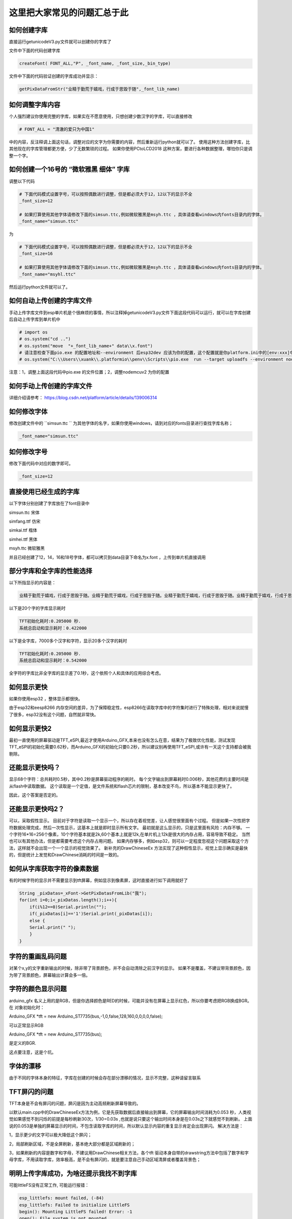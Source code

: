 这里把大家常见的问题汇总于此
##############################################



如何创建字库
************************************************************************

直接运行getunicodeV3.py文件就可以创建你的字库了

文件中下面的代码创建字库

.. code-block::  python

    createFont( FONT_ALL,"P", _font_name, _font_size,_bin_type)

文件中下面的代码验证创建的字库成功并显示：

.. code-block::  python

    getPixDataFromStr("业精于勤荒于嬉戏，行成于思毁于随",_font_lib_name)



如何调整字库内容
************************************************************************

个人强烈建议你使用完整的字库，如果实在不愿意使用，只想创建少数汉字的字库，可以直接修改

.. code-block::  python

    # FONT_ALL = "清澈的爱只为中国1"

中的内容，反注释调上面这句话，调整对应的文字为你需要的内容，然后重新运行python就可以了。
使用这种方法创建字库，比其他现在的字库管理都更方便，少了无数繁琐的过程。
如果你使用PCtoLCD2018 这种方案，要进行各种数据整理，哪怕你只是调整一个字。



如何创建一个16号的 “微软雅黑 细体” 字库
************************************************************************

调整以下代码

.. code-block::  python

    # 下面代码模式设置字号，可以按照偶数进行调整，但是都必须大于12，12以下的显示不全
    _font_size=12

    # 如果打算使用其他字体请修改下面的simsun.ttc,例如微软雅黑是msyh.ttc ，具体请查看windows内fonts目录内的字体。
    _font_name="simsun.ttc"

为

.. code-block::  python

    # 下面代码模式设置字号，可以按照偶数进行调整，但是都必须大于12，12以下的显示不全
    _font_size=16

    # 如果打算使用其他字体请修改下面的simsun.ttc,例如微软雅黑是msyh.ttc ，具体请查看windows内fonts目录内的字体。
    _font_name="msyhl.ttc"



然后运行python文件就可以了。



如何自动上传创建的字库文件
************************************************************************

手动上传字库文件到esp单片机是个很麻烦的事情，所以注释掉getunicodeV3.py文件下面这段代码可以运行，就可以在字库创建后自动上传字库到单片机中

.. code-block::  python

    # import os
    # os.system("cd ..")
    # os.system("move  "+_font_lib_name+" data\\x.font")
    # 请注意检查下面pio.exe 的配置地址和--environment 后esp32dev 应该为你的配置，这个配置就是你platform.ini中的[env:xxx]中这个xxx
    # os.system("C:\\Users\\xuank\\.platformio\\penv\\Scripts\\pio.exe  run --target uploadfs --environment nodemcuv2")


注意：1，调整上面这段代码中pio.exe 的文件位置；2，调整nodemcuv2 为你的配置



如何手动上传创建的字库文件
************************************************************************

详细介绍请参考：
https://blog.csdn.net/platform/article/details/139006314



如何修改字体
************************************************************************

修改创建文件中的 ``simsun.ttc `` 为其他字体的名字，如果你使用windows，请到对应的fonts目录进行查找字库名称；

.. code-block::  
    
    _font_name="simsun.ttc"



如何修改字号
************************************************************************

修改下面代码中对应的数字即可。

.. code-block::  

    _font_size=12



直接使用已经生成的字库
************************************************************************

以下字体分别创建了字库放在了font目录中

simsun.ttc      宋体

simfang.ttf     仿宋

simkai.ttf      楷体

simhei.ttf      黑体

msyh.ttc        微软雅黑


并且已经创建了12，14，16和18号字体，都可以拷贝到data目录下命名为x.font ，上传到单片机直接调用

.. 注意:: 字号的选择：

    由于不同字体本身的特征，有些字体不适合选择16号以下的字号，虽然说有生成。


部分字库和全字库的性能选择
************************************************************************

以下所指显示的内容是：

.. code-block::  

    业精于勤荒于嬉戏，行成于思毁于随。业精于勤荒于嬉戏，行成于思毁于随。业精于勤荒于嬉戏，行成于思毁于随。业精于勤荒于嬉戏，行成于思毁于随。


以下是20个字的字库显示耗时

.. code-block::  

    TFT初始化耗时:0.205000 秒.
    系统总启动和显示耗时：0.422000

以下是全字库，7000多个汉字和字符，显示20多个汉字的耗时


.. code-block::  

    TFT初始化耗时:0.205000 秒.
    系统总启动和显示耗时：0.542000  


全字符的字库比非全字库的显示差了0.1秒，这个依照个人和具体的应用综合考虑。




如何显示更快
************************************************************************

如果你使用esp32 ，整体显示都很快。

由于esp32和eesp8266 内存空间的差异，为了保障稳定性，esp8266在读取字库中的字符集时进行了特殊处理，相对来说就慢了很多，esp32没有这个问题，自然就非常快。


如何显示更快2
************************************************************************

最初一直使用的屏幕驱动是TFT_eSPI,最近才使用Arduino_GFX,本来也没有怎么在意，结果为了极致优化性能，测试发现TFT_eSPI的初始化需要0.62秒，而Arduino_GFX的初始化只要0.2秒，所以建议别再使用TFT_eSPI,或许有一天这个支持都会被我剔除。



还能显示更快吗？
************************************************************************

显示68个字符：总共耗时0.5秒，其中0.2秒是屏幕驱动程序的耗时。
每个文字输出到屏幕耗时0.006秒，其他花费的主要时间是从flash中读取数据。
这个读取是一个定值，是文件系统和flash芯片的限制，基本改变不鸟，所以基本不能显示更快了。

因此，这个答案是否定的。


还能显示更快吗2？
************************************************************************

可以，采取假性显示。
目前对于字符是读取一个显示一个，所以存在着视觉差，让人感觉很里面有个过程。
但是如果一次性把字符数据处理完成，然后一次性显示，这基本上就是即时显示所有文字。
最初就是这么显示的，只是这里面有风险：内存不够。
一个字符16*16=256个像素，10个字符基本就是2k,60个基本上就是12k,在单片机上12k是很大的内存占用，容易导致不稳定。
当然也可以有其他办法，但是都需要考虑这个内存占用问题。
如果内存够多，例如esp32，则可以一定程度忽视这个问题采取这个方法，这样就不会出现一个一个显示的视觉效果了。
新补充的DrawChineseEx 方法实现了这种假性显示，视觉上显示确实是最快的，但是统计上发觉和DrawChinese消耗的时间是一致的。


如何从字库获取字符的像素数据
************************************************************************

有的时候字符的显示并不需要显示到tft屏幕，例如显示到像素屏，这时直接进行如下调用就好了

.. code-block:: 

    String _pixDatas=_xFont->GetPixDatasFromLib("我");
    for(int i=0;i<_pixDatas.length();i++){
        if(i%12==0)Serial.println("");
        if(_pixDatas[i]=='1')Serial.print(_pixDatas[i]);
        else {
        Serial.print(" ");
        }
    }


字符的重画乱码问题
************************************************************************

对某个x,y的文字重新输出的时候，除非带了背景颜色，并不会自动清除之前汉字的显示。
如果不是覆盖，不建议带背景颜色，因为带了背景颜色，屏幕输出计算会多一倍。


字符的颜色显示问题
************************************************************************

arduino_gfx 名义上用的是RGB，但是你选择颜色是RED的时候，可能并没有在屏幕上显示红色，所以你要考虑把RGB换成BGR。
在 对象初始化时：

Arduino_GFX *tft = new Arduino_ST7735(bus,-1,0,false,128,160,0,0,0,0,false);

可以正常显示RGB

Arduino_GFX *tft = new Arduino_ST7735(bus); 

是定义的BGR.

这点要注意，这是个坑。



字体的漂移
************************************************************************

由于不同的字体本身的特征，字库在创建的时候会存在部分漂移的情况，显示不完整，这种请留言联系




TFT屏闪的问题
************************************************************************

TFT本身是不会有屏闪的问题，屏闪是因为主动高频刷新屏幕导致的。

以默认main.cpp中的DrawChineseEx方法为例，它是先获取数据后直接输出到屏幕，它的屏幕输出时间消耗为0.053 秒，人类视觉如果感觉不到闪烁的前提是每秒刷新30次，1/30=0.03s ,也就是说只要这个输出时间本身是在0.03s之下就感觉不到刷新。
上面说的0.053是单独的屏幕显示的时间，不包含读取字库的时间，所以默认显示内容的重复显示肯定会出现屏闪。
解决方法是：

1，显示更少的文字可以极大降低这个屏闪；

2，局部刷新区域，不是全屏刷新，基本绝大部分都是区域刷新的；

3，如果刷新的内容是数字和字母，不建议用DrawChinese相关方法，各个tft 驱动本身自带的drawstring方法中包括了数字和字母字库，不用读取字库，效率极高，是不会有屏闪的，就是要注意自己手动区域清屏或者覆盖背景色；



明明上传字库成功，为啥还提示我找不到字库 
************************************************************************

可能littleFS没有正常工作, 可能运行报错：

.. code-block:: 

    esp_littlefs: mount failed, (-84)
    esp_littlefs: Failed to initialize LittleFS
    begin(): Mounting LittleFS failed! Error: -1
    open(): File system is not mounted


需要在platformio.ini中配置

.. code-block:: 

    board_build.filesystem = littlefs


修改上面的参数后需要重新上传字库，并且编译代码上传。




明明有字库文件，为啥还提示我找不到字库 
************************************************************************

有的时候程序会运行报错：


.. code-block:: 

    找不到字库文件。

这种提示和上面不是一回事。找不到字库有两种可能：

1、littleFS工作不正常，没有上传成功

2、压根没有就没有上传字库文件

在data目录下有x.font文件并不代表你就上传了，如果你没有修改python进行配置自动上传，则必须手动上传字库到falsh空间。
x.font文件放在data目录下是一种上传标准，platformio有个upload的操作点击后可以上传data目录下的所有文件。
具体请请查阅platformio如何上传数据到单片机的相关内容。




如何支持多字体，多字号文字的显示
************************************************************************
1，使用getunicodeV3.py创建字库文件，但是这个时候不建议创建完全字符集的字库，太大了；你需要显示什么就修改python文件中的FONT_ALL中对应的内容
2，上传字库到单片机flash中；
3，调用reInitZHiku重新初始化字库；
4，显示汉字；

如下代码所示。


.. code-block:: 

    // 下面的代码展示了如何对于多字体的支持
    _xFont->reInitZhiku("/x_simkai.ttf_18_b64.font");
    _xFont->DrawChineseEx(0, 0, "书山有路", c);

    _xFont->reInitZhiku("/x_simsun.ttc_18_b64.font");
    _xFont->DrawChineseEx(0, 30, "书山有路", c);

    _xFont->reInitZhiku("/x_simhei.ttf_18_b64.font");
    _xFont->DrawChineseEx(0, 62, "书山有路", c);

    _xFont->reInitZhiku("/x_simfang.ttf_18_b64.font");
    _xFont->DrawChineseEx(0, 92, "书山有路", c);


注意：系统默认调用的字库是x.font,如果reInitZhiku一种字库后，x.font的配置被覆盖，如果要使用x.font，必须reInitZhiku('/x.font')才可以正常调用。


如何释放内存占用
************************************************************************

为了显示的更快，方便检索，字库的基础数据是读入了内存中的，大约占用了40k,在内存空间较大的esp32系列下基本不会有啥影响，但是在esp 8266下这个内存就比较宝贵了，因此提供了以下方法释放内存

.. code-block:: 

    _xFont->clear();

或者销毁对象：

.. code-block:: 

    delete _xFont;

不论那种方法，都能生效，但是如果要重新显示的话就必须重新初始化对象；


PIL库停止维护问题
************************************************************************

python 文件 getunicodeV3.py 使用了PIL库，请安装 Pillow 库，兼容



不同屏幕驱动的配置调整
************************************************************************

在 xfont.c下面的代码中

.. code-block:: c



    #ifdef ARDUINO_GFX

        Arduino_DataBus *bus = create_default_Arduino_DataBus();
        Arduino_GFX *tft = new Arduino_ST7735(bus);
        #define GFX_BL DF_GFX_BL

    #elif defined(TFT_ESPI)
        TFT_eSPI tft = TFT_eSPI();
    #endif    


调整不同的配置支持不同的TFT驱动芯片，Arduino_GFX 需要修改上面的 Arduino_ST7735， 在TFT_eSPI中需要调整那个user_select.ini文件。
有兴趣的朋友也可以参考 https://github.com/StarCompute/tftziku/issues/3 中这位朋友的方式。


显示为什么是倾倒的
************************************************************************

因为个人习惯，tft屏幕显示设置了旋转，可以自行调整  ``tft->setRotation(1);  `` .


如何让你的platformio 运行的更高效
************************************************************************

开启platformio的缓存模式，在platformio.ini中加入：

.. code-block:: 

    [platformio]
    build_cache_dir	=	cache

然后，platformio就会用磁盘换性能，编译过的文件将不在编译，极大的提高性能。



什么样的提问我会不予理睬
************************************************************************

非常感谢大家使用这个开源项目，希望可以为你带来帮助；但是我不是万能的，不可能知道你在做什么和如何做
有人留言如下 ：

.. code-block:: 

   想问一下为什么总是显示库有问题呀

.. code-block:: 


    复制你的代码，编译代码出错，为什么😳

这种不清不楚的留言，哪怕我有百分百诚意，也是无法提供帮助的。说的基础一点至少要提供编译或者运行时错误才能知道发生了啥。



致谢
************************************************************************

justdomyself 